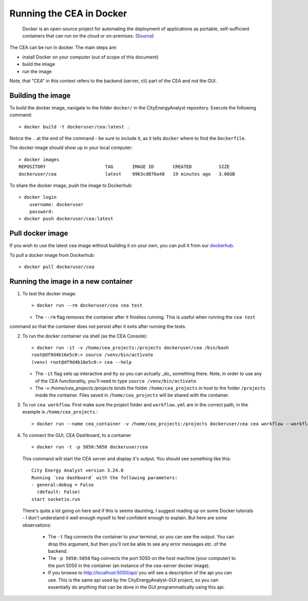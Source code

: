 Running the CEA in Docker
=========================

  Docker is an open-source project for automating the deployment of applications as portable, self-sufficient containers
  that can run on the cloud or on-premises. (Source_)

.. _Source: https://docs.microsoft.com/en-us/dotnet/architecture/microservices/container-docker-introduction/docker-defined

The CEA can be run in docker. The main steps are:

- install Docker on your computer (out of scope of this document)
- build the image
- run the image

Note, that "CEA" in this context refers to the backend (server, cli) part of the CEA and not the GUI.

Building the image
------------------

To build the docker image, navigate to the folder ``docker/`` in the CityEnergyAnalyst repository. Execute the
following command::

    > docker build -t dockeruser/cea:latest .

Notice the ``.`` at the end of the command - be sure to include it, as it tells ``docker`` where to find the
``Dockerfile``.

The docker image should show up in your local computer::

    > docker images
    REPOSITORY                      TAG       IMAGE ID       CREATED          SIZE
    dockeruser/cea                  latest    9963cd876a48   19 minutes ago   3.06GB

To share the docker image, push the image to Dockerhub::

    > docker login
        username: dockeruser
        password:
    > docker push dockeruser/cea:latest


Pull docker image
-----------------

If you wish to use the latest cea image without building it on your own, you can pull it from our `dockerhub <https://hub.docker.com/repository/docker/cityenergyanalyst/cea>`__.

To pull a docker image from Dockerhub::

    > docker pull dockeruser/cea


Running the image in a new container
------------------------------------

1. To test the docker image::

    > docker run --rm dockeruser/cea cea test

   * The ``--rm`` flag removes the container after it finishes running. This is useful when running the ``cea test``
command so that the container does not persist after it exits after running the tests.

2. To run the docker container via shell (as the CEA Console)::

    > docker run -it -v /home/cea_projects:/projects dockeruser/cea /bin/bash
    root@df9d4b16e5c0:> source /venv/bin/activate
    (venv) root@df9d4b16e5c0:> cea --help

   * The ``-it`` flag sets up interactive and tty so you can actually _do_ something there. Note, in order to use any of the CEA functionality, you'll need to type ``source /venv/bin/activate``.
   * The `-v /home/cea_projects:/projects` binds the folder ``/home/cea_projects`` in host to the folder ``/projects`` inside the container. Files saved in ``/home/cea_projects`` will be shared with the container.

3. To run ``cea workflow``. First make sure the project folder and ``workflow.yml`` are in the correct path, in the example is ``/home/cea_projects``.::

    > docker run --name cea_container -v /home/cea_projects:/projects dockeruser/cea cea workflow --workflow /projects/workflow.yml

4. To connect the GUI, CEA Dashboard, to a container ::

    > docker run -t -p 5050:5050 dockeruser/cea

  This command will start the CEA server and display it's output. You should see something like this::

    City Energy Analyst version 3.24.0
    Running `cea dashboard` with the following parameters:
    - general:debug = False
      (default: False)
    start socketio.run

  There's quite a lot going on here and if this is seems daunting, I suggest reading up on some Docker tutorials - I don't
  understand it well enough myself to feel confident enough to explain. But here are some observations:
   * The ``-t`` flag connects the container to your terminal, so you can see the output. You can drop this argument, but then you'll not be able to see any error messages etc. of the backend.
   * The ``-p 5050:5050`` flag connects the port 5050 on the host machine (your computer) to the port 5050 in the container (an instance of the cea-server docker image).
   * If you browse to http://localhost:5050/api/ you will see a description of the api you can use. This is the same api used by the CityEnergyAnalyst-GUI project, so you can essentially do anything that can be done in the GUI programmatically using this api.
